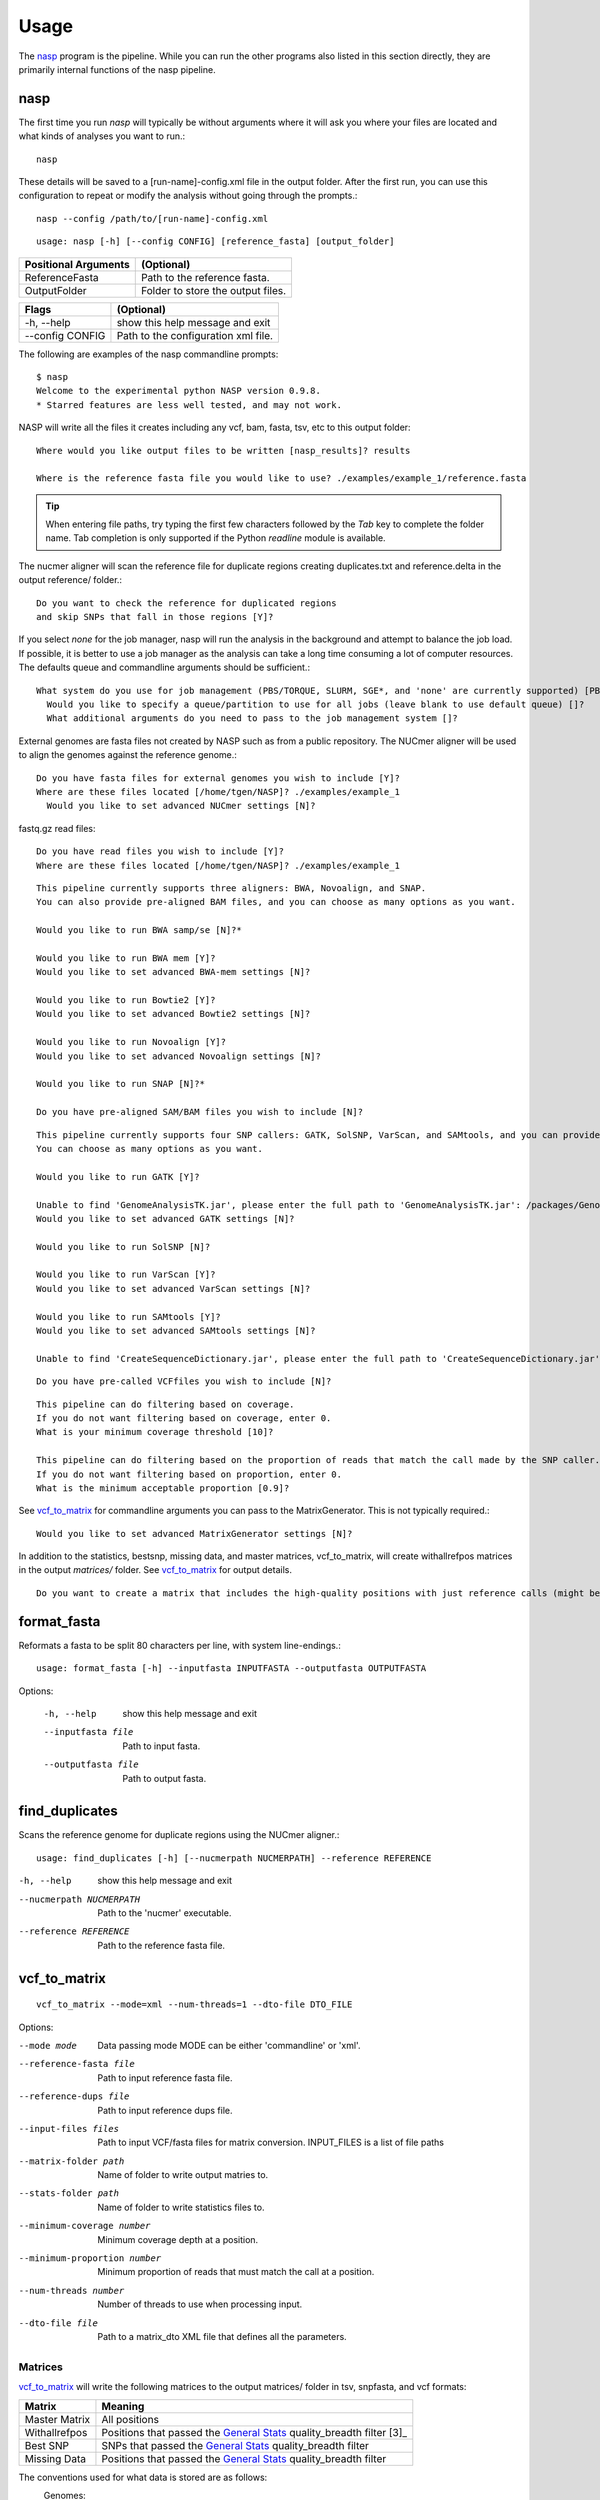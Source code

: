 =====
Usage
=====

The nasp_ program is the pipeline. While you can run the other programs also listed in this section directly, they are
primarily internal functions of the nasp pipeline.

.. Internal hyperlink target
.. _nasp:

nasp
----

The first time you run `nasp` will typically be without arguments where it will ask you where your files are located and
what kinds of analyses you want to run.::

    nasp

These details will be saved to a [run-name]-config.xml file in the output folder.
After the first run, you can use this configuration to repeat or modify the analysis without going through the
prompts.::

    nasp --config /path/to/[run-name]-config.xml

::

    usage: nasp [-h] [--config CONFIG] [reference_fasta] [output_folder]

+-----------------------+------------------------------------+
| Positional Arguments  | (Optional)                         |
+=======================+====================================+
| ReferenceFasta        | Path to the reference fasta.       |
+-----------------------+------------------------------------+
| OutputFolder          | Folder to store the output files.  |
+-----------------------+------------------------------------+

+-----------------------+------------------------------------+
| Flags                 | (Optional)                         |
+=======================+====================================+
| -h, --help            | show this help message and exit    |
+-----------------------+------------------------------------+
| --config CONFIG       | Path to the configuration xml file.|
+-----------------------+------------------------------------+


The following are examples of the nasp commandline prompts::

    $ nasp
    Welcome to the experimental python NASP version 0.9.8.
    * Starred features are less well tested, and may not work.

NASP will write all the files it creates including any vcf, bam, fasta, tsv, etc to this output folder::

    Where would you like output files to be written [nasp_results]? results

    Where is the reference fasta file you would like to use? ./examples/example_1/reference.fasta

.. tip:: When entering file paths, try typing the first few characters followed by the `Tab` key to complete the folder name.
   Tab completion is only supported if the Python `readline` module is available.

The nucmer aligner will scan the reference file for duplicate regions creating duplicates.txt and reference.delta in the
output reference/ folder.::

    Do you want to check the reference for duplicated regions
    and skip SNPs that fall in those regions [Y]?

If you select `none` for the job manager, nasp will run the analysis in the background and attempt to balance the job
load. If possible, it is better to use a job manager as the analysis can take a long time consuming a lot of computer resources. The
defaults queue and commandline arguments should be sufficient.::

    What system do you use for job management (PBS/TORQUE, SLURM, SGE*, and 'none' are currently supported) [PBS]?
      Would you like to specify a queue/partition to use for all jobs (leave blank to use default queue) []?
      What additional arguments do you need to pass to the job management system []?

External genomes are fasta files not created by NASP such as from a public repository. The NUCmer aligner will be used
to align the genomes against the reference genome.::

    Do you have fasta files for external genomes you wish to include [Y]?
    Where are these files located [/home/tgen/NASP]? ./examples/example_1
      Would you like to set advanced NUCmer settings [N]?

fastq.gz read files::

    Do you have read files you wish to include [Y]?
    Where are these files located [/home/tgen/NASP]? ./examples/example_1

.. TODO: Details?

::

    This pipeline currently supports three aligners: BWA, Novoalign, and SNAP.
    You can also provide pre-aligned BAM files, and you can choose as many options as you want.

    Would you like to run BWA samp/se [N]?*

    Would you like to run BWA mem [Y]?
    Would you like to set advanced BWA-mem settings [N]?

    Would you like to run Bowtie2 [Y]?
    Would you like to set advanced Bowtie2 settings [N]?

    Would you like to run Novoalign [Y]?
    Would you like to set advanced Novoalign settings [N]?

    Would you like to run SNAP [N]?*

    Do you have pre-aligned SAM/BAM files you wish to include [N]?

.. TODO: Details?

::

    This pipeline currently supports four SNP callers: GATK, SolSNP, VarScan, and SAMtools, and you can provide VCF files.
    You can choose as many options as you want.

    Would you like to run GATK [Y]?

    Unable to find 'GenomeAnalysisTK.jar', please enter the full path to 'GenomeAnalysisTK.jar': /packages/GenomeAnalysisTK/2.7-2/GenomeAnalysisTK.jar
    Would you like to set advanced GATK settings [N]?

    Would you like to run SolSNP [N]?

    Would you like to run VarScan [Y]?
    Would you like to set advanced VarScan settings [N]?

    Would you like to run SAMtools [Y]?
    Would you like to set advanced SAMtools settings [N]?

    Unable to find 'CreateSequenceDictionary.jar', please enter the full path to 'CreateSequenceDictionary.jar': /packages/tnorth/bin/CreateSequenceDictionary.jar

.. TODO: Details?

::

    Do you have pre-called VCFfiles you wish to include [N]?

.. TODO: What does the coverage mean? What if the file format does not include coverage data (fasta)?

::

    This pipeline can do filtering based on coverage.
    If you do not want filtering based on coverage, enter 0.
    What is your minimum coverage threshold [10]?

    This pipeline can do filtering based on the proportion of reads that match the call made by the SNP caller.
    If you do not want filtering based on proportion, enter 0.
    What is the minimum acceptable proportion [0.9]?

See vcf_to_matrix_ for commandline arguments you can pass to the MatrixGenerator. This is not typically required.::

    Would you like to set advanced MatrixGenerator settings [N]?

In addition to the statistics, bestsnp, missing data, and master matrices, vcf_to_matrix, will create withallrefpos
matrices in the output `matrices/` folder. See vcf_to_matrix_ for output details.

.. _create_withallrefpos_matrix_prompt:

::

    Do you want to create a matrix that includes the high-quality positions with just reference calls (might be big and slow) [N]?

format_fasta
------------
Reformats a fasta to be split 80 characters per line, with system line-endings.::

    usage: format_fasta [-h] --inputfasta INPUTFASTA --outputfasta OUTPUTFASTA

Options:

    -h, --help  show this help message and exit
    --inputfasta file  Path to input fasta.
    --outputfasta file  Path to output fasta.

find_duplicates
---------------
Scans the reference genome for duplicate regions using the NUCmer aligner.::

    usage: find_duplicates [-h] [--nucmerpath NUCMERPATH] --reference REFERENCE


-h, --help  show this help message and exit
--nucmerpath NUCMERPATH  Path to the 'nucmer' executable.
--reference REFERENCE  Path to the reference fasta file.

.. Internal hyperlink target
.. _vcf_to_matrix:

vcf_to_matrix
-------------

::

    vcf_to_matrix --mode=xml --num-threads=1 --dto-file DTO_FILE

.. TODO: Is there a delimiter between the --input-files flag list of INPUT_FILES?

Options:

.. foo -h, --help  show this help message and exit.

--mode mode  Data passing mode
       MODE  can be either 'commandline' or 'xml'.
--reference-fasta file  Path to input reference fasta file.
--reference-dups file  Path to input reference dups file.
--input-files files  Path to input VCF/fasta files for matrix conversion.
              INPUT_FILES is a list of file paths
--matrix-folder path  Name of folder to write output matries to.
--stats-folder path  Name of folder to write statistics files to.
--minimum-coverage number  Minimum coverage depth at a position.
--minimum-proportion number  Minimum proportion of reads that must match the call at a position.
--num-threads number  Number of threads to use when processing input.
--dto-file file  Path to a matrix_dto XML file that defines all the parameters.

Matrices
~~~~~~~~

vcf_to_matrix_ will write the following matrices to the output matrices/ folder in tsv, snpfasta, and vcf formats:

+-----------------------+-------------------------------------------------------------------------+
| Matrix                | Meaning                                                                 |
+=======================+=========================================================================+
| Master Matrix         | All positions                                                           |
+-----------------------+-------------------------------------------------------------------------+
| Withallrefpos         | Positions that passed the `General Stats`_ quality_breadth filter [3]_  |
+-----------------------+-------------------------------------------------------------------------+
| Best SNP              | SNPs that passed the `General Stats`_ quality_breadth filter            |
+-----------------------+-------------------------------------------------------------------------+
| Missing Data          | Positions that passed the `General Stats`_ quality_breadth filter       |
+-----------------------+-------------------------------------------------------------------------+

.. NOTE: The double underscore is an anonymous link to the _create_withallrefpos_matrix_prompt anchor. This trick was
    used so the anchor could be verbose, but not the displayed link. The anonymous reference should be kept close to its
    target because it is order sensitive.

.. __: _create_withallrefpos_matrix_prompt

.. [3]: Created only if requested in the prompts__.

.. image:: MatricesVennDiagram.png
   :alt: vcf_to_matrix output matrices venn diagram
   :width: 50 %
   :align: right

The conventions used for what data is stored are as follows:
    Genomes:
        - A, C, G, T, U:  The respective call.
        - N:  Called "N" according to upstream analysis tools.
        - X:  Not called by upstream analysis tools.
        - . or empty string:  A deletion relative to reference.
        - String of length >1:  An insertion relative to reference.
        - Any other single letter:  A degeneracy.

    Duplicate region data:
        - 0:  Position not in a region that is duplicated within the reference.
        - 1:  Position is in a region that is duplicated.
        - \-:  Duplicate checking at this position was skipped by the user.

    Filters:
        - Y:  This position passed its filter.
        - N:  This position failed its filter.
        - ?:  The filter could not be checked, and so the position is assumed to have failed.
        - `-`:  The filter was not applicable, or skipped, or could not be checked for a known reason, and so is assumed to have passed.

Statistics
~~~~~~~~~~

vcf_to_matrix_ collects sample analysis statistics and stores them as TSV files in the output statistics/ folder.
The tables below list and describe their columns.

General Stats include statistics gathered for all samples relative to the reference genome.

.. Internal hyperlink target

.. _General Stats:

+--------------------------------+-------------------------------------------------------------------------------------+
| general_stats.tsv              | Descriptions                                                                        |
+================================+=====================================================================================+
| Contig                         | The contig name defined by its source file.                                         |
+--------------------------------+-------------------------------------------------------------------------------------+
| reference_length               | Total number of positions found in the the reference genome.                        |
+--------------------------------+-------------------------------------------------------------------------------------+
| reference_clean                | Number of positions called A/C/G/T in the reference genome.                         |
+--------------------------------+-------------------------------------------------------------------------------------+
| reference_clean (%)            | Percentage of above.                                                                |
+--------------------------------+-------------------------------------------------------------------------------------+
| reference_duplicated           | Number of reference contig positions in a duplicated region.                        |
+--------------------------------+-------------------------------------------------------------------------------------+
| reference_duplicated (%)       | Percent of the reference contig                                                     |
+--------------------------------+-------------------------------------------------------------------------------------+
| all_called                     | Number of positions where the base was called A/C/G/T in all samples.               |
+--------------------------------+-------------------------------------------------------------------------------------+
| all_called (%)                 | Percentage of above.                                                                |
+--------------------------------+-------------------------------------------------------------------------------------+
| all_passed_coverage            | Number of positions that passed the coverage filter in all samples. [1]_            |
+--------------------------------+-------------------------------------------------------------------------------------+
| all_passed_coverage (%)        | Percentage of above.                                                                |
+--------------------------------+-------------------------------------------------------------------------------------+
| all_passed_proportion          | Maximum number of positions that passed the proportion filter in all samples. [1]_  |
+--------------------------------+-------------------------------------------------------------------------------------+
| all_passed_proportion (%)      | Percentage of above.                                                                |
+--------------------------------+-------------------------------------------------------------------------------------+
| all_passed_consensus           | Number of positions where all analyses agreed for all samples.                      |
+--------------------------------+-------------------------------------------------------------------------------------+
| all_passed_consensus (%)       | Percent of positions where all samples matched the reference contig.                |
+--------------------------------+-------------------------------------------------------------------------------------+
| quality_breadth                | Number of positions called A/C/G/T and passed all filters for all samples.          |
+--------------------------------+-------------------------------------------------------------------------------------+
| quality_breadth (%)            | Percentage of above.                                                                |
+--------------------------------+-------------------------------------------------------------------------------------+
| any_snps                       | Number of positions that had a SNP called A/C/G/T in any sample.                    |
+--------------------------------+-------------------------------------------------------------------------------------+
| any_snps (%)                   | Percentage of above.                                                                |
+--------------------------------+-------------------------------------------------------------------------------------+
| best_snps                      | Number of positions that had a confident SNP called A/C/G/T in any sample.          |
+--------------------------------+-------------------------------------------------------------------------------------+
| best_snps (%)                  | Percentage of above.                                                                |
+--------------------------------+-------------------------------------------------------------------------------------+

Sample Stats include statistics for each sample/analysis combination.

.. TODO: explain the rows: [any], [all], and analysis

+--------------------------------+-------------------------------------------------------------------------------------+
| sample_stats.tsv               | Column Descriptions                                                                 |
+================================+=====================================================================================+
| Sample                         | Sample name based on the filename.                                                  |
+--------------------------------+-------------------------------------------------------------------------------------+
| Sample::Analysis               | Sample/Aligner/SNP Caller combination.                                              |
+--------------------------------+-------------------------------------------------------------------------------------+
| was_called                     | Number of positions called A/C/G/T.                                                 |
+--------------------------------+-------------------------------------------------------------------------------------+
| was_called (%)                 | Percentage of above.                                                                |
+--------------------------------+-------------------------------------------------------------------------------------+
| passed_coverage_filter         | Number of positions that passed the coverage filter. [1]_                           |
+--------------------------------+-------------------------------------------------------------------------------------+
| passed_coverage_filter (%)     | Percentage of above.                                                                |
+--------------------------------+-------------------------------------------------------------------------------------+
| passed_proportion_filter       | Number of positions that passed the proportion filter. [1]_                         |
+--------------------------------+-------------------------------------------------------------------------------------+
| passed_proportion_filter (%)   | Percentage of above.                                                                |
+--------------------------------+-------------------------------------------------------------------------------------+
| quality_breadth                | Number of positions called A/C/G/T and passed all filters. [1]_                     |
+--------------------------------+-------------------------------------------------------------------------------------+
| quality_breadth (%)            | Percentage of above.                                                                |
+--------------------------------+-------------------------------------------------------------------------------------+
| called_reference               | Number of positions that matched the reference.                                     |
+--------------------------------+-------------------------------------------------------------------------------------+
| called_reference (%)           | Percentage of above.                                                                |
+--------------------------------+-------------------------------------------------------------------------------------+
| called_snp                     | Number of positions that differed from the reference.                               |
+--------------------------------+-------------------------------------------------------------------------------------+
| called_snp (%)                 | Percentage of above.                                                                |
+--------------------------------+-------------------------------------------------------------------------------------+
| called_dgen                    | Number of positions not called A/C/G/T. [2]_                                        |
+--------------------------------+-------------------------------------------------------------------------------------+
| called_dgen (%)                | Percentage of above.                                                                |
+--------------------------------+-------------------------------------------------------------------------------------+

.. [1] If the filter could not be checked for a known reason, such as with a FASTA file, it is assumed to have passed.
.. [2] Includes degeneracies, unknown, and uncalled

The pseudo-flowcharts below reflect relationships between the statistics where each terminal node is a statistics column.
Click the image to view it in detail.

.. NOTE: By setting the width to 99% the image will be as large as possible, yet still wrapped by link tags when rendered
    as an HTML page so the user can click the image to view it in detail.

.. image:: StatisticsFlowchart.png
   :alt: Relationship flowchart between the statistics
   :width: 99 %

.. image:: StatisticsFlowchartFilters.png
   :alt: Relationship flowchart between the statistics filters
   :width: 99 %

Example Statistics
~~~~~~~~~~~~~~~~~~

.. csv-table:: general_stats.tsv
   :header: "Contig", "reference_length", "reference_clean", "reference_clean (%)", "reference_duplicated", "reference_duplicated (%)", "all_called", "all_called (%)", "all_passed_coverage", "all_passed_coverage (%)", "all_passed_proportion", "all_passed_proportion (%)", "all_passed_consensus", "all_passed_consensus (%)", "quality_breadth", "quality_breadth (%)", "any_snps", "any_snps (%)", "best_snps", "best_snps (%)"

    "Whole Genome", "3977", "3977", "100.00%", "0", "0.00%", "3974", "99.92%", "3974", "99.92%", "3973", "99.90%", "3973", "99.90%", "3973", "99.90%", "5", "0.13%", "5", "0.13%"
    "500WT1_test", "3977", "3977", "100.00%", "0", "0.00%", "3974", "99.92%", "3974", "99.92%", "3973", "99.90%", "3973", "99.90%", "3973", "99.90%", "5", "0.13%", "5", "0.13%"

The [any] and [all] rows track statistics collected for any and all analysis combinations on each sample. The first two
[any] and [all] rows are special because they track statistics collected for any and all analysis combinations for all
samples.

.. csv-table:: sample_stats.tsv
   :header: "Sample", "Sample::Analysis", "was_called", "was_called (%)", "passed_coverage_filter", "passed_coverage_filter (%)", "passed_proportion_filter", "passed_proportion_filter (%)", "quality_breadth", "quality_breadth (%)", "called_reference", "called_reference (%)", "called_snp", "called_snp (%)", "called_degen", "called_degen (%)"

   "[any]", "", "3974", "99.92%", "3974", "99.92%", "3973", "99.90%", "3973", "99.90%", "3968", "99.77%", "5", "0.13%", "0", "0.00%"
   "[all]", "", "3974", "99.92%", "3974", "99.92%", "3973", "99.90%", "3973", "99.90%", "3968", "99.77%", "5", "0.13%", "0", "0.00%"
   "", "", "", "", "", "", "", "", "", "", "", "", "", ""
   "example_1_L001", "[any]", "3974", "99.92%", "3974", "99.92%", "3973", "99.90%", "3973", "99.90%", "3968", "99.77%", "5", "0.13%", "0", "0.00%"
   "example_1_L001", "[all]", "3974", "99.92%", "3974", "99.92%", "3973", "99.90%", "3973", "99.90%", "3968", "99.77%", "5", "0.13%", "0", "0.00%"
   "example_1_L001", "example_1_L001::Bowtie2,GATK", "3974", "99.92%", "3974", "99.92%", "3973", "99.90%", "3973", "99.90%", "3968", "99.77%", "5", "0.13%", "0", "0.00%"

Running NASP with the example data and default options on a PBS cluster results in the following output.::

    nasp_results
    ├── bowtie2
    │   ├── example_1_L001-bowtie2.bam
    │   ├── example_1_L001-bowtie2.bam.bai
    │   ├── example_1_L001-bowtie2.mpileup
    │   ├── nasp_bowtie2_example_1_L001.e293242
    │   └── nasp_bowtie2_example_1_L001.o293242
    ├── bwamem
    │   ├── example_1_L001-bwamem.bam
    │   ├── example_1_L001-bwamem.bam.bai
    │   ├── example_1_L001-bwamem.mpileup
    │   ├── nasp_bwamem_example_1_L001.e293241
    │   └── nasp_bwamem_example_1_L001.o293241
    ├── external
    │   ├── example_1.delta
    │   ├── example_1.fasta
    │   ├── example_1.filtered.delta
    │   ├── example_1.frankenfasta
    │   ├── nasp_AssemblyImporter_example_1.e293240
    │   └── nasp_AssemblyImporter_example_1.o293240
    ├── gatk
    │   ├── example_1_L001-bowtie2-gatk.vcf
    │   ├── example_1_L001-bowtie2-gatk.vcf.idx
    │   ├── example_1_L001-bwamem-gatk.vcf
    │   ├── example_1_L001-bwamem-gatk.vcf.idx
    │   ├── example_1_L001-novo-gatk.vcf
    │   ├── example_1_L001-novo-gatk.vcf.idx
    │   ├── nasp_gatk_example_1_L001-bowtie2.e293247
    │   ├── nasp_gatk_example_1_L001-bowtie2.o293247
    │   ├── nasp_gatk_example_1_L001-bwamem.e293244
    │   ├── nasp_gatk_example_1_L001-bwamem.o293244
    │   ├── nasp_gatk_example_1_L001-novo.e293250
    │   └── nasp_gatk_example_1_L001-novo.o293250
    ├── matrices
    │   ├── bestsnp_matrix.snpfasta
    │   ├── bestsnp_matrix.tsv
    │   ├── bestsnp_matrix.vcf
    │   ├── master_matrix.tsv
    │   ├── missingdata_matrix.snpfasta
    │   ├── missingdata_matrix.tsv
    │   └── missingdata_matrix.vcf
    ├── matrix_dto.xml
    ├── nasp_matrix.e293253
    ├── nasp_matrix.o293253
    ├── novo
    │   ├── example_1_L001-novo.bam
    │   ├── example_1_L001-novo.bam.bai
    │   ├── example_1_L001-novo.mpileup
    │   ├── nasp_novo_example_1_L001.e293243
    │   └── nasp_novo_example_1_L001.o293243
    ├── reference
    │   ├── duplicates.txt
    │   ├── nasp_DupFinder.e293239
    │   ├── nasp_DupFinder.o293239
    │   ├── nasp_index.e293238
    │   ├── nasp_index.o293238
    │   ├── reference.1.bt2
    │   ├── reference.2.bt2
    │   ├── reference.3.bt2
    │   ├── reference.4.bt2
    │   ├── reference.delta
    │   ├── reference.dict
    │   ├── reference.fasta
    │   ├── reference.fasta.amb
    │   ├── reference.fasta.ann
    │   ├── reference.fasta.bwt
    │   ├── reference.fasta.fai
    │   ├── reference.fasta.idx
    │   ├── reference.fasta.pac
    │   ├── reference.fasta.sa
    │   ├── reference.rev.1.bt2
    │   └── reference.rev.2.bt2
    ├── nasp_results-config.xml
    ├── runlog.txt
    ├── samtools
    │   ├── example_1_L001-bowtie2-samtools.vcf
    │   ├── example_1_L001-bwamem-samtools.vcf
    │   ├── example_1_L001-novo-samtools.vcf
    │   ├── nasp_samtools_example_1_L001-bowtie2.e293249
    │   ├── nasp_samtools_example_1_L001-bowtie2.o293249
    │   ├── nasp_samtools_example_1_L001-bwamem.e293246
    │   ├── nasp_samtools_example_1_L001-bwamem.o293246
    │   ├── nasp_samtools_example_1_L001-novo.e293252
    │   └── nasp_samtools_example_1_L001-novo.o293252
    ├── statistics
    │   ├── general_stats.tsv
    │   └── sample_stats.tsv
    └── varscan
        ├── example_1_L001-bowtie2-varscan.vcf
        ├── example_1_L001-bowtie2.txt
        ├── example_1_L001-bwamem-varscan.vcf
        ├── example_1_L001-bwamem.txt
        ├── example_1_L001-novo-varscan.vcf
        ├── example_1_L001-novo.txt
        ├── nasp_varscan_example_1_L001-bowtie2.e293248
        ├── nasp_varscan_example_1_L001-bowtie2.o293248
        ├── nasp_varscan_example_1_L001-bwamem.e293245
        ├── nasp_varscan_example_1_L001-bwamem.o293245
        ├── nasp_varscan_example_1_L001-novo.e293251
        └── nasp_varscan_example_1_L001-novo.o293251

Most of the files are either from the external analysis programs or STDIN and STDOUT files created by the PBS cluster
for each job. The files in this example created directly by NASP include:

- The matrices and statistics folders from vcf_to_matrix_
- runlog.txt which includes the terminal commands used to run the external analysis programs
- nasp_results-config.xml
- matrix_dto.xml
- reference/duplicates.txt
- external/example_1.frankenfasta

The other files are organized into folders based on the analysis tool used to create them.